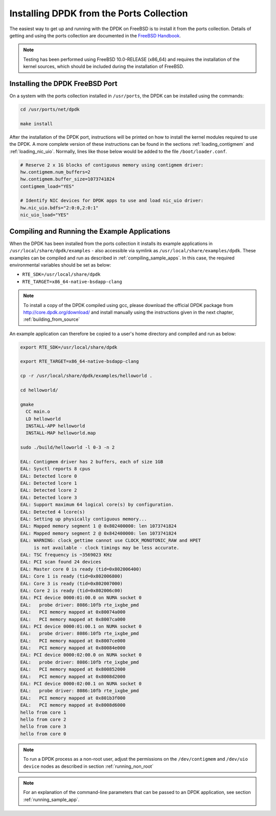..  BSD LICENSE
    Copyright(c) 2010-2014 Intel Corporation. All rights reserved.
    All rights reserved.

    Redistribution and use in source and binary forms, with or without
    modification, are permitted provided that the following conditions
    are met:

    * Redistributions of source code must retain the above copyright
    notice, this list of conditions and the following disclaimer.
    * Redistributions in binary form must reproduce the above copyright
    notice, this list of conditions and the following disclaimer in
    the documentation and/or other materials provided with the
    distribution.
    * Neither the name of Intel Corporation nor the names of its
    contributors may be used to endorse or promote products derived
    from this software without specific prior written permission.

    THIS SOFTWARE IS PROVIDED BY THE COPYRIGHT HOLDERS AND CONTRIBUTORS
    "AS IS" AND ANY EXPRESS OR IMPLIED WARRANTIES, INCLUDING, BUT NOT
    LIMITED TO, THE IMPLIED WARRANTIES OF MERCHANTABILITY AND FITNESS FOR
    A PARTICULAR PURPOSE ARE DISCLAIMED. IN NO EVENT SHALL THE COPYRIGHT
    OWNER OR CONTRIBUTORS BE LIABLE FOR ANY DIRECT, INDIRECT, INCIDENTAL,
    SPECIAL, EXEMPLARY, OR CONSEQUENTIAL DAMAGES (INCLUDING, BUT NOT
    LIMITED TO, PROCUREMENT OF SUBSTITUTE GOODS OR SERVICES; LOSS OF USE,
    DATA, OR PROFITS; OR BUSINESS INTERRUPTION) HOWEVER CAUSED AND ON ANY
    THEORY OF LIABILITY, WHETHER IN CONTRACT, STRICT LIABILITY, OR TORT
    (INCLUDING NEGLIGENCE OR OTHERWISE) ARISING IN ANY WAY OUT OF THE USE
    OF THIS SOFTWARE, EVEN IF ADVISED OF THE POSSIBILITY OF SUCH DAMAGE.

.. _install_from_ports:

Installing DPDK from the Ports Collection
=========================================

The easiest way to get up and running with the DPDK on FreeBSD is to
install it from the ports collection. Details of getting and using the ports
collection are documented in the
`FreeBSD Handbook <http://www.freebsd.org/doc/en_US.ISO8859-1/books/handbook/index.html>`_.

.. note::

    Testing has been performed using FreeBSD 10.0-RELEASE (x86_64) and requires the
    installation of the kernel sources, which should be included during the
    installation of FreeBSD.

Installing the DPDK FreeBSD Port
--------------------------------

On a system with the ports collection installed in ``/usr/ports``, the DPDK
can be installed using the commands:

.. code-block:: console

    cd /usr/ports/net/dpdk

    make install

After the installation of the DPDK port, instructions will be printed on
how to install the kernel modules required to use the DPDK. A more
complete version of these instructions can be found in the sections
:ref:`loading_contigmem` and :ref:`loading_nic_uio`. Normally, lines like
those below would be added to the file ``/boot/loader.conf``.

.. code-block:: console

    # Reserve 2 x 1G blocks of contiguous memory using contigmem driver:
    hw.contigmem.num_buffers=2
    hw.contigmem.buffer_size=1073741824
    contigmem_load="YES"

    # Identify NIC devices for DPDK apps to use and load nic_uio driver:
    hw.nic_uio.bdfs="2:0:0,2:0:1"
    nic_uio_load="YES"

Compiling and Running the Example Applications
----------------------------------------------

When the DPDK has been installed from the ports collection it installs
its example applications in ``/usr/local/share/dpdk/examples`` - also accessible via
symlink as ``/usr/local/share/examples/dpdk``. These examples can be compiled and
run as described in :ref:`compiling_sample_apps`. In this case, the required
environmental variables should be set as below:

* ``RTE_SDK=/usr/local/share/dpdk``

* ``RTE_TARGET=x86_64-native-bsdapp-clang``

.. note::

   To install a copy of the DPDK compiled using gcc, please download the
   official DPDK package from http://core.dpdk.org/download/ and install manually using
   the instructions given in the next chapter, :ref:`building_from_source`

An example application can therefore be copied to a user's home directory and
compiled and run as below:

.. code-block:: console

    export RTE_SDK=/usr/local/share/dpdk

    export RTE_TARGET=x86_64-native-bsdapp-clang

    cp -r /usr/local/share/dpdk/examples/helloworld .

    cd helloworld/

    gmake
      CC main.o
      LD helloworld
      INSTALL-APP helloworld
      INSTALL-MAP helloworld.map

    sudo ./build/helloworld -l 0-3 -n 2

    EAL: Contigmem driver has 2 buffers, each of size 1GB
    EAL: Sysctl reports 8 cpus
    EAL: Detected lcore 0
    EAL: Detected lcore 1
    EAL: Detected lcore 2
    EAL: Detected lcore 3
    EAL: Support maximum 64 logical core(s) by configuration.
    EAL: Detected 4 lcore(s)
    EAL: Setting up physically contiguous memory...
    EAL: Mapped memory segment 1 @ 0x802400000: len 1073741824
    EAL: Mapped memory segment 2 @ 0x842400000: len 1073741824
    EAL: WARNING: clock_gettime cannot use CLOCK_MONOTONIC_RAW and HPET
         is not available - clock timings may be less accurate.
    EAL: TSC frequency is ~3569023 KHz
    EAL: PCI scan found 24 devices
    EAL: Master core 0 is ready (tid=0x802006400)
    EAL: Core 1 is ready (tid=0x802006800)
    EAL: Core 3 is ready (tid=0x802007000)
    EAL: Core 2 is ready (tid=0x802006c00)
    EAL: PCI device 0000:01:00.0 on NUMA socket 0
    EAL:   probe driver: 8086:10fb rte_ixgbe_pmd
    EAL:   PCI memory mapped at 0x80074a000
    EAL:   PCI memory mapped at 0x8007ca000
    EAL: PCI device 0000:01:00.1 on NUMA socket 0
    EAL:   probe driver: 8086:10fb rte_ixgbe_pmd
    EAL:   PCI memory mapped at 0x8007ce000
    EAL:   PCI memory mapped at 0x80084e000
    EAL: PCI device 0000:02:00.0 on NUMA socket 0
    EAL:   probe driver: 8086:10fb rte_ixgbe_pmd
    EAL:   PCI memory mapped at 0x800852000
    EAL:   PCI memory mapped at 0x8008d2000
    EAL: PCI device 0000:02:00.1 on NUMA socket 0
    EAL:   probe driver: 8086:10fb rte_ixgbe_pmd
    EAL:   PCI memory mapped at 0x801b3f000
    EAL:   PCI memory mapped at 0x8008d6000
    hello from core 1
    hello from core 2
    hello from core 3
    hello from core 0

.. note::

   To run a DPDK process as a non-root user, adjust the permissions on
   the ``/dev/contigmem`` and ``/dev/uio device`` nodes as described in section
   :ref:`running_non_root`

.. note::

   For an explanation of the command-line parameters that can be passed to an
   DPDK application, see section :ref:`running_sample_app`.
